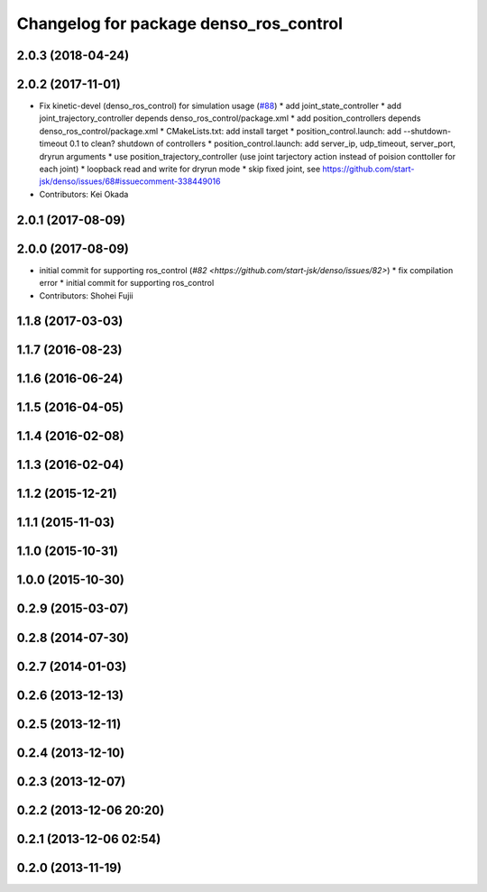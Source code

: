 ^^^^^^^^^^^^^^^^^^^^^^^^^^^^^^^^^^^^^^^
Changelog for package denso_ros_control
^^^^^^^^^^^^^^^^^^^^^^^^^^^^^^^^^^^^^^^

2.0.3 (2018-04-24)
------------------

2.0.2 (2017-11-01)
------------------
* Fix kinetic-devel (denso_ros_control) for simulation usage (`#88 <https://github.com/start-jsk/denso/issues/88>`_)
  * add joint_state_controller
  * add joint_trajectory_controller depends denso_ros_control/package.xml
  * add position_controllers depends denso_ros_control/package.xml
  * CMakeLists.txt: add install target
  * position_control.launch: add --shutdown-timeout 0.1 to clean? shutdown of controllers
  * position_control.launch: add server_ip, udp_timeout, server_port, dryrun arguments
  * use position_trajectory_controller (use joint tarjectory action instead of poision conttoller for each joint)
  * loopback read and write for dryrun mode
  * skip fixed joint, see https://github.com/start-jsk/denso/issues/68#issuecomment-338449016
* Contributors: Kei Okada

2.0.1 (2017-08-09)
------------------

2.0.0 (2017-08-09)
------------------
* initial commit for supporting ros_control (`#82 <https://github.com/start-jsk/denso/issues/82>`)
  * fix compilation error
  * initial commit for supporting ros_control

* Contributors: Shohei Fujii

1.1.8 (2017-03-03)
------------------

1.1.7 (2016-08-23)
------------------

1.1.6 (2016-06-24)
------------------

1.1.5 (2016-04-05)
------------------

1.1.4 (2016-02-08)
------------------

1.1.3 (2016-02-04)
------------------

1.1.2 (2015-12-21)
------------------

1.1.1 (2015-11-03)
------------------

1.1.0 (2015-10-31)
------------------

1.0.0 (2015-10-30)
------------------

0.2.9 (2015-03-07)
------------------

0.2.8 (2014-07-30)
------------------

0.2.7 (2014-01-03)
------------------

0.2.6 (2013-12-13)
------------------

0.2.5 (2013-12-11)
------------------

0.2.4 (2013-12-10)
------------------

0.2.3 (2013-12-07)
------------------

0.2.2 (2013-12-06 20:20)
------------------------

0.2.1 (2013-12-06 02:54)
------------------------

0.2.0 (2013-11-19)
------------------
